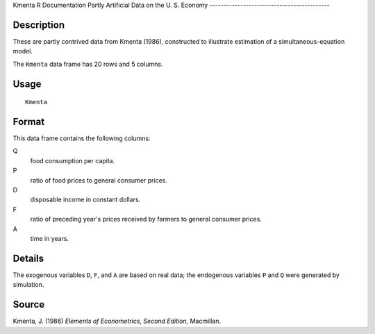 Kmenta
R Documentation
Partly Artificial Data on the U. S. Economy
-------------------------------------------

Description
~~~~~~~~~~~

These are partly contrived data from Kmenta (1986), constructed to
illustrate estimation of a simultaneous-equation model.

The ``Kmenta`` data frame has 20 rows and 5 columns.

Usage
~~~~~

::

    Kmenta

Format
~~~~~~

This data frame contains the following columns:

Q
    food consumption per capita.

P
    ratio of food prices to general consumer prices.

D
    disposable income in constant dollars.

F
    ratio of preceding year's prices received by farmers to general
    consumer prices.

A
    time in years.


Details
~~~~~~~

The exogenous variables ``D``, ``F``, and ``A`` are based on real
data; the endogenous variables ``P`` and ``Q`` were generated by
simulation.

Source
~~~~~~

Kmenta, J. (1986) *Elements of Econometrics, Second Edition*,
Macmillan.


